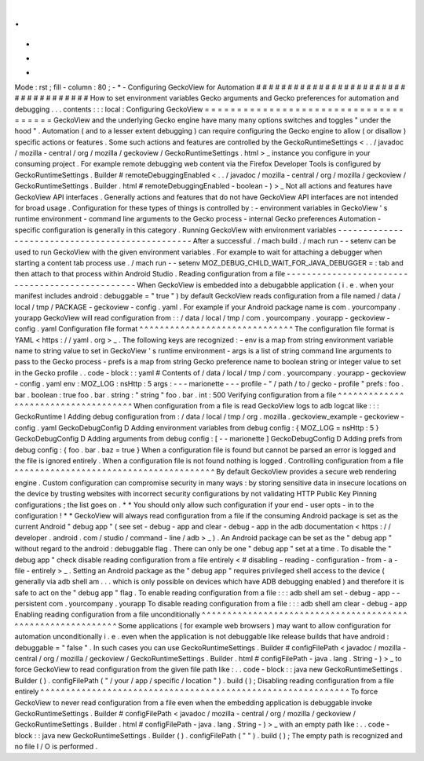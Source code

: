 .
.
-
*
-
Mode
:
rst
;
fill
-
column
:
80
;
-
*
-
Configuring
GeckoView
for
Automation
#
#
#
#
#
#
#
#
#
#
#
#
#
#
#
#
#
#
#
#
#
#
#
#
#
#
#
#
#
#
#
#
#
#
#
#
How
to
set
environment
variables
Gecko
arguments
and
Gecko
preferences
for
automation
and
debugging
.
.
.
contents
:
:
:
local
:
Configuring
GeckoView
=
=
=
=
=
=
=
=
=
=
=
=
=
=
=
=
=
=
=
=
=
=
=
=
=
=
=
=
=
=
=
=
=
=
=
=
=
GeckoView
and
the
underlying
Gecko
engine
have
many
many
options
switches
and
toggles
"
under
the
hood
"
.
Automation
(
and
to
a
lesser
extent
debugging
)
can
require
configuring
the
Gecko
engine
to
allow
(
or
disallow
)
specific
actions
or
features
.
Some
such
actions
and
features
are
controlled
by
the
GeckoRuntimeSettings
<
.
.
/
javadoc
/
mozilla
-
central
/
org
/
mozilla
/
geckoview
/
GeckoRuntimeSettings
.
html
>
_
instance
you
configure
in
your
consuming
project
.
For
example
remote
debugging
web
content
via
the
Firefox
Developer
Tools
is
configured
by
GeckoRuntimeSettings
.
Builder
#
remoteDebuggingEnabled
<
.
.
/
javadoc
/
mozilla
-
central
/
org
/
mozilla
/
geckoview
/
GeckoRuntimeSettings
.
Builder
.
html
#
remoteDebuggingEnabled
-
boolean
-
)
>
_
Not
all
actions
and
features
have
GeckoView
API
interfaces
.
Generally
actions
and
features
that
do
not
have
GeckoView
API
interfaces
are
not
intended
for
broad
usage
.
Configuration
for
these
types
of
things
is
controlled
by
:
-
environment
variables
in
GeckoView
'
s
runtime
environment
-
command
line
arguments
to
the
Gecko
process
-
internal
Gecko
preferences
Automation
-
specific
configuration
is
generally
in
this
category
.
Running
GeckoView
with
environment
variables
-
-
-
-
-
-
-
-
-
-
-
-
-
-
-
-
-
-
-
-
-
-
-
-
-
-
-
-
-
-
-
-
-
-
-
-
-
-
-
-
-
-
-
-
-
-
-
-
After
a
successful
.
/
mach
build
.
/
mach
run
-
-
setenv
can
be
used
to
run
GeckoView
with
the
given
environment
variables
.
For
example
to
wait
for
attaching
a
debugger
when
starting
a
content
tab
process
use
.
/
mach
run
-
-
setenv
MOZ_DEBUG_CHILD_WAIT_FOR_JAVA_DEBUGGER
=
:
tab
and
then
attach
to
that
process
within
Android
Studio
.
Reading
configuration
from
a
file
-
-
-
-
-
-
-
-
-
-
-
-
-
-
-
-
-
-
-
-
-
-
-
-
-
-
-
-
-
-
-
-
-
-
-
-
-
-
-
-
-
-
-
-
-
-
-
-
When
GeckoView
is
embedded
into
a
debugabble
application
(
i
.
e
.
when
your
manifest
includes
android
:
debuggable
=
"
true
"
)
by
default
GeckoView
reads
configuration
from
a
file
named
/
data
/
local
/
tmp
/
PACKAGE
-
geckoview
-
config
.
yaml
.
For
example
if
your
Android
package
name
is
com
.
yourcompany
.
yourapp
GeckoView
will
read
configuration
from
:
:
/
data
/
local
/
tmp
/
com
.
yourcompany
.
yourapp
-
geckoview
-
config
.
yaml
Configuration
file
format
^
^
^
^
^
^
^
^
^
^
^
^
^
^
^
^
^
^
^
^
^
^
^
^
^
^
^
^
^
^
The
configuration
file
format
is
YAML
<
https
:
/
/
yaml
.
org
>
_
.
The
following
keys
are
recognized
:
-
env
is
a
map
from
string
environment
variable
name
to
string
value
to
set
in
GeckoView
'
s
runtime
environment
-
args
is
a
list
of
string
command
line
arguments
to
pass
to
the
Gecko
process
-
prefs
is
a
map
from
string
Gecko
preference
name
to
boolean
string
or
integer
value
to
set
in
the
Gecko
profile
.
.
code
-
block
:
:
yaml
#
Contents
of
/
data
/
local
/
tmp
/
com
.
yourcompany
.
yourapp
-
geckoview
-
config
.
yaml
env
:
MOZ_LOG
:
nsHttp
:
5
args
:
-
-
-
marionette
-
-
-
profile
-
"
/
path
/
to
/
gecko
-
profile
"
prefs
:
foo
.
bar
.
boolean
:
true
foo
.
bar
.
string
:
"
string
"
foo
.
bar
.
int
:
500
Verifying
configuration
from
a
file
^
^
^
^
^
^
^
^
^
^
^
^
^
^
^
^
^
^
^
^
^
^
^
^
^
^
^
^
^
^
^
^
^
^
^
^
When
configuration
from
a
file
is
read
GeckoView
logs
to
adb
logcat
like
:
:
:
GeckoRuntime
I
Adding
debug
configuration
from
:
/
data
/
local
/
tmp
/
org
.
mozilla
.
geckoview_example
-
geckoview
-
config
.
yaml
GeckoDebugConfig
D
Adding
environment
variables
from
debug
config
:
{
MOZ_LOG
=
nsHttp
:
5
}
GeckoDebugConfig
D
Adding
arguments
from
debug
config
:
[
-
-
marionette
]
GeckoDebugConfig
D
Adding
prefs
from
debug
config
:
{
foo
.
bar
.
baz
=
true
}
When
a
configuration
file
is
found
but
cannot
be
parsed
an
error
is
logged
and
the
file
is
ignored
entirely
.
When
a
configuration
file
is
not
found
nothing
is
logged
.
Controlling
configuration
from
a
file
^
^
^
^
^
^
^
^
^
^
^
^
^
^
^
^
^
^
^
^
^
^
^
^
^
^
^
^
^
^
^
^
^
^
^
^
^
^
^
By
default
GeckoView
provides
a
secure
web
rendering
engine
.
Custom
configuration
can
compromise
security
in
many
ways
:
by
storing
sensitive
data
in
insecure
locations
on
the
device
by
trusting
websites
with
incorrect
security
configurations
by
not
validating
HTTP
Public
Key
Pinning
configurations
;
the
list
goes
on
.
*
*
You
should
only
allow
such
configuration
if
your
end
-
user
opts
-
in
to
the
configuration
!
*
*
GeckoView
will
always
read
configuration
from
a
file
if
the
consuming
Android
package
is
set
as
the
current
Android
"
debug
app
"
(
see
set
-
debug
-
app
and
clear
-
debug
-
app
in
the
adb
documentation
<
https
:
/
/
developer
.
android
.
com
/
studio
/
command
-
line
/
adb
>
_
)
.
An
Android
package
can
be
set
as
the
"
debug
app
"
without
regard
to
the
android
:
debuggable
flag
.
There
can
only
be
one
"
debug
app
"
set
at
a
time
.
To
disable
the
"
debug
app
"
check
disable
reading
configuration
from
a
file
entirely
<
#
disabling
-
reading
-
configuration
-
from
-
a
-
file
-
entirely
>
_
.
Setting
an
Android
package
as
the
"
debug
app
"
requires
privileged
shell
access
to
the
device
(
generally
via
adb
shell
am
.
.
.
which
is
only
possible
on
devices
which
have
ADB
debugging
enabled
)
and
therefore
it
is
safe
to
act
on
the
"
debug
app
"
flag
.
To
enable
reading
configuration
from
a
file
:
:
:
adb
shell
am
set
-
debug
-
app
-
-
persistent
com
.
yourcompany
.
yourapp
To
disable
reading
configuration
from
a
file
:
:
:
adb
shell
am
clear
-
debug
-
app
Enabling
reading
configuration
from
a
file
unconditionally
^
^
^
^
^
^
^
^
^
^
^
^
^
^
^
^
^
^
^
^
^
^
^
^
^
^
^
^
^
^
^
^
^
^
^
^
^
^
^
^
^
^
^
^
^
^
^
^
^
^
^
^
^
^
^
^
^
^
^
^
Some
applications
(
for
example
web
browsers
)
may
want
to
allow
configuration
for
automation
unconditionally
i
.
e
.
even
when
the
application
is
not
debuggable
like
release
builds
that
have
android
:
debuggable
=
"
false
"
.
In
such
cases
you
can
use
GeckoRuntimeSettings
.
Builder
#
configFilePath
<
javadoc
/
mozilla
-
central
/
org
/
mozilla
/
geckoview
/
GeckoRuntimeSettings
.
Builder
.
html
#
configFilePath
-
java
.
lang
.
String
-
)
>
_
to
force
GeckoView
to
read
configuration
from
the
given
file
path
like
:
.
.
code
-
block
:
:
java
new
GeckoRuntimeSettings
.
Builder
(
)
.
configFilePath
(
"
/
your
/
app
/
specific
/
location
"
)
.
build
(
)
;
Disabling
reading
configuration
from
a
file
entirely
^
^
^
^
^
^
^
^
^
^
^
^
^
^
^
^
^
^
^
^
^
^
^
^
^
^
^
^
^
^
^
^
^
^
^
^
^
^
^
^
^
^
^
^
^
^
^
^
^
^
^
^
^
^
^
^
^
^
^
^
To
force
GeckoView
to
never
read
configuration
from
a
file
even
when
the
embedding
application
is
debuggable
invoke
GeckoRuntimeSettings
.
Builder
#
configFilePath
<
javadoc
/
mozilla
-
central
/
org
/
mozilla
/
geckoview
/
GeckoRuntimeSettings
.
Builder
.
html
#
configFilePath
-
java
.
lang
.
String
-
)
>
_
with
an
empty
path
like
:
.
.
code
-
block
:
:
java
new
GeckoRuntimeSettings
.
Builder
(
)
.
configFilePath
(
"
"
)
.
build
(
)
;
The
empty
path
is
recognized
and
no
file
I
/
O
is
performed
.
